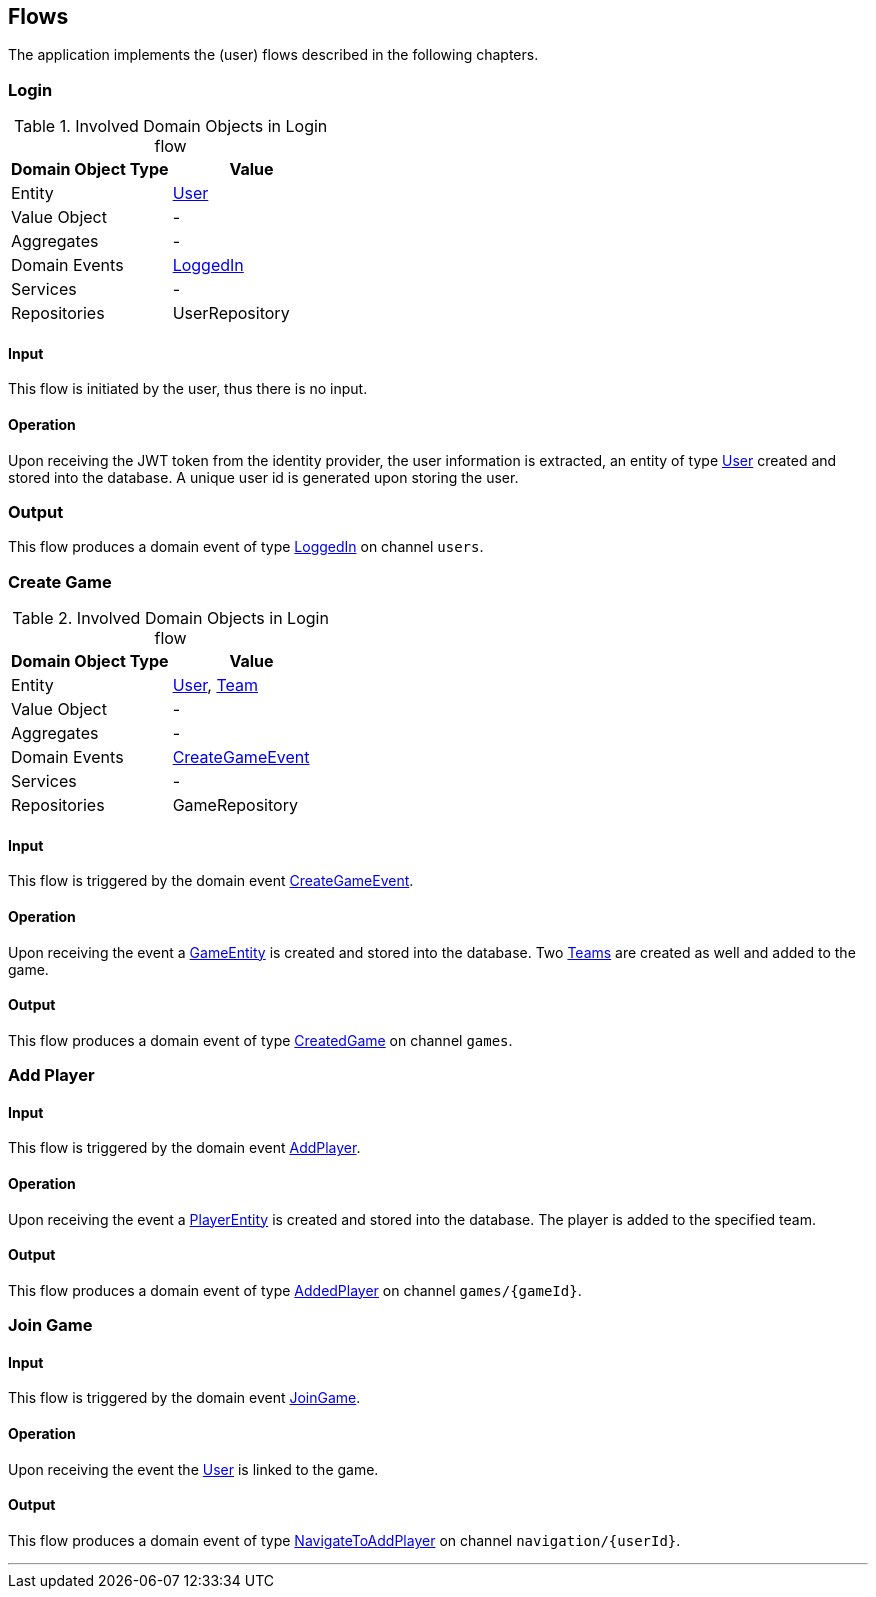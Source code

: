 == Flows

The application implements the (user) flows described in the following chapters.

=== Login

.Involved Domain Objects in Login flow
|===
| Domain Object Type |Value

| Entity
| <<user-entity,User>>
| Value Object
| -
|Aggregates
| -
| Domain Events
| <<logged-in-event,LoggedIn>>
| Services
| -
| Repositories
| UserRepository
|===

==== Input

This flow is initiated by the user, thus there is no input.

==== Operation

Upon receiving the JWT token from the identity provider, the user information is extracted, an entity of type <<user-entity,User>>
created and stored into the database.
A unique user id is generated upon storing the user.

=== Output

This flow produces a domain event of type <<logged-in-event,LoggedIn>> on channel `users`.

=== Create Game

.Involved Domain Objects in Login flow
|===
| Domain Object Type |Value

| Entity
| <<user-entity,User>>, <<team-entity,Team>>
| Value Object
| -
|Aggregates
| -
| Domain Events
| <<create-game-event,CreateGameEvent>>
| Services
| -
| Repositories
| GameRepository
|===

==== Input

This flow is triggered by the domain event <<create-game-event,CreateGameEvent>>.

==== Operation

Upon receiving the event a <<game-entity,GameEntity>> is created and stored into the database.
Two <<team-entity,Teams>> are created as well and added to the game.

==== Output

This flow produces a domain event of type <<created-game-event,CreatedGame>> on channel `games`.

=== Add Player

==== Input

This flow is triggered by the domain event <<add-player-event,AddPlayer>>.

==== Operation

Upon receiving the event a <<player-entity,PlayerEntity>> is created and stored into the database.
The player is added to the specified team.

==== Output

This flow produces a domain event of type <<added-player-event,AddedPlayer>> on channel `games/{gameId}`.

=== Join Game

==== Input
This flow is triggered by the domain event <<join-game-event,JoinGame>>.


==== Operation

Upon receiving the event the <<user-entity,User>> is linked to the game.

==== Output

This flow produces a domain event of type <<navigate-to-add-player-event,NavigateToAddPlayer>> on channel `navigation/{userId}`.

---